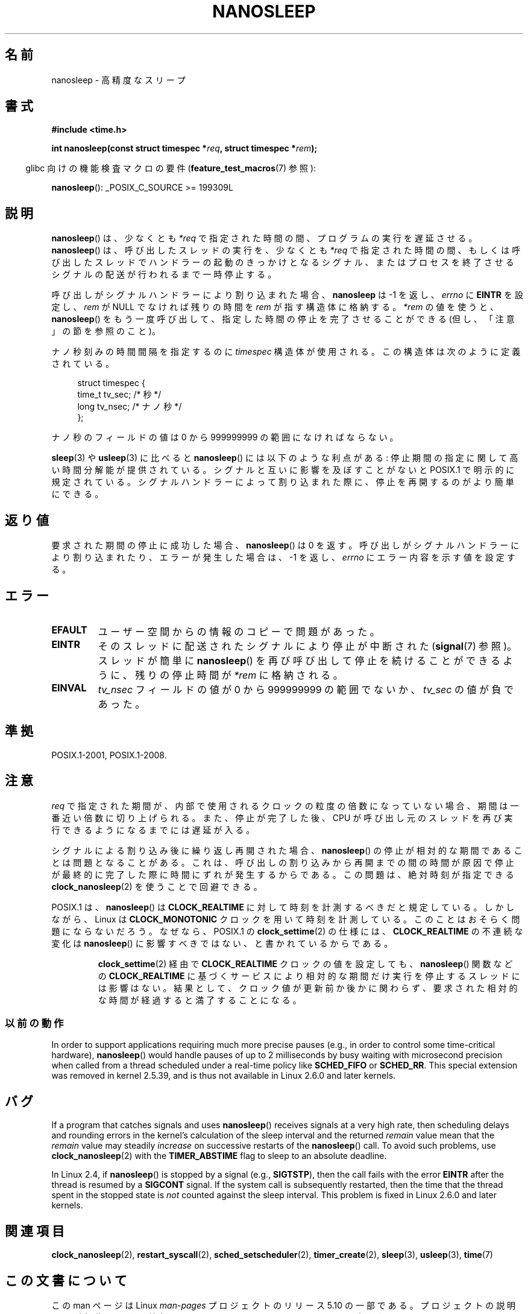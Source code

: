 .\" Copyright (C) Markus Kuhn, 1996
.\" and Copyright (C) Linux Foundation, 2008, written by Michael Kerrisk
.\"     <mtk.manpages@gmail.com>
.\"
.\" %%%LICENSE_START(GPLv2+_DOC_FULL)
.\" This is free documentation; you can redistribute it and/or
.\" modify it under the terms of the GNU General Public License as
.\" published by the Free Software Foundation; either version 2 of
.\" the License, or (at your option) any later version.
.\"
.\" The GNU General Public License's references to "object code"
.\" and "executables" are to be interpreted as the output of any
.\" document formatting or typesetting system, including
.\" intermediate and printed output.
.\"
.\" This manual is distributed in the hope that it will be useful,
.\" but WITHOUT ANY WARRANTY; without even the implied warranty of
.\" MERCHANTABILITY or FITNESS FOR A PARTICULAR PURPOSE.  See the
.\" GNU General Public License for more details.
.\"
.\" You should have received a copy of the GNU General Public
.\" License along with this manual; if not, see
.\" <http://www.gnu.org/licenses/>.
.\" %%%LICENSE_END
.\"
.\" 1996-04-10  Markus Kuhn <mskuhn@cip.informatik.uni-erlangen.de>
.\"             First version written
.\" Modified, 2004-10-24, aeb
.\" 2008-06-24, mtk
.\"     Minor rewrites of some parts.
.\"     NOTES: describe case where clock_nanosleep() can be preferable.
.\"     NOTES: describe CLOCK_REALTIME versus CLOCK_NANOSLEEP
.\"     Replace crufty discussion of HZ with a pointer to time(7).
.\"*******************************************************************
.\"
.\" This file was generated with po4a. Translate the source file.
.\"
.\"*******************************************************************
.\"
.\" Japanese Version Copyright (c) 1997 HANATAKA Shinya
.\"         all rights reserved.
.\" Translated 1997-02-23, HANATAKA Shinya <hanataka@abyss.rim.or.jp>
.\" Updated 1999-02-27, HANATAKA Shinya <hanataka@abyss.rim.or.jp>
.\" Updated 2003-09-15, Akihiro MOTOKI <amotoki@dd.iij4u.or.jp>
.\" Updated 2005-02-10, Akihiro MOTOKI
.\" Updated 2006-07-23, Akihiro MOTOKI, LDP v2.36
.\" Updated 2006-08-13, Akihiro MOTOKI, LDP v2.39
.\" Updated 2008-08-08, Akihiro MOTOKI, LDP v3.05
.\"
.TH NANOSLEEP 2 " 2017\-09\-15" Linux "Linux Programmer's Manual"
.SH 名前
nanosleep \- 高精度なスリープ
.SH 書式
\fB#include <time.h>\fP
.PP
\fBint nanosleep(const struct timespec *\fP\fIreq\fP\fB, struct timespec
*\fP\fIrem\fP\fB);\fP
.PP
.RS -4
glibc 向けの機能検査マクロの要件 (\fBfeature_test_macros\fP(7)  参照):
.RE
.PP
\fBnanosleep\fP(): _POSIX_C_SOURCE\ >=\ 199309L
.SH 説明
\fBnanosleep\fP()  は、少なくとも \fI*req\fP で指定された時間の間、プログラムの実行を遅延させる。 \fBnanosleep\fP()
は、呼び出したスレッドの実行を、 少なくとも \fI*req\fP で指定された時間の間、もしくは呼び出したスレッドでハンドラーの起動の
きっかけとなるシグナル、またはプロセスを終了させるシグナルの配送が 行われるまで一時停止する。
.PP
呼び出しがシグナルハンドラーにより割り込まれた場合、 \fBnanosleep\fP は \-1 を返し、 \fIerrno\fP に \fBEINTR\fP を設定し、
\fIrem\fP が NULL でなければ 残りの時間を \fIrem\fP が指す構造体に格納する。 \fI*rem\fP の値を使うと、
\fBnanosleep\fP()  をもう一度呼び出して、指定した時間の停止を 完了させることができる (但し、「注意」の節を参照のこと)。
.PP
ナノ秒刻みの時間間隔を指定するのに \fItimespec\fP 構造体が使用される。この構造体は次のように定義されている。
.PP
.in +4n
.EX
struct timespec {
    time_t tv_sec;        /* 秒 */
    long   tv_nsec;       /* ナノ秒 */
};
.EE
.in
.PP
ナノ秒のフィールドの値は 0 から 999999999 の範囲になければならない。
.PP
\fBsleep\fP(3)  や \fBusleep\fP(3)  に比べると \fBnanosleep\fP()  には以下のような利点がある:
停止期間の指定に関して高い時間分解能が提供されている。 シグナルと互いに影響を及ぼすことがないと POSIX.1 で明示的に規定されている。
シグナルハンドラーによって割り込まれた際に、停止を再開するのが より簡単にできる。
.SH 返り値
要求された期間の停止に成功した場合、 \fBnanosleep\fP()  は 0 を返す。呼び出しがシグナルハンドラーにより割り込まれたり、
エラーが発生した場合は、\-1 を返し、 \fIerrno\fP にエラー内容を示す値を設定する。
.SH エラー
.TP 
\fBEFAULT\fP
ユーザー空間からの情報のコピーで問題があった。
.TP 
\fBEINTR\fP
そのスレッドに配送されたシグナルにより停止が中断された (\fBsignal\fP(7) 参照)。 スレッドが簡単に \fBnanosleep\fP()
を再び呼び出して停止を続けることができるように、 残りの停止時間が \fI*rem\fP に格納される。
.TP 
\fBEINVAL\fP
\fItv_nsec\fP フィールドの値が 0 から 999999999 の範囲でないか、 \fItv_sec\fP の値が負であった。
.SH 準拠
 POSIX.1\-2001, POSIX.1\-2008.
.SH 注意
\fIreq\fP で指定された期間が、内部で使用されるクロックの粒度の倍数になっていない 場合、期間は一番近い倍数に切り上げられる。
また、停止が完了した後、CPU が呼び出し元のスレッドを再び実行できるように なるまでには遅延が入る。
.PP
シグナルによる割り込み後に繰り返し再開された場合、 \fBnanosleep\fP()  の停止が相対的な期間であることは問題となることがある。
これは、呼び出しの割り込みから再開までの間の時間が原因で 停止が最終的に完了した際に時間にずれが発生するからである。 この問題は、絶対時刻が指定できる
\fBclock_nanosleep\fP(2)  を使うことで回避できる。
.PP
.\" See also http://thread.gmane.org/gmane.linux.kernel/696854/
.\" Subject: nanosleep() uses CLOCK_MONOTONIC, should be CLOCK_REALTIME?
.\" Date: 2008-06-22 07:35:41 GMT
POSIX.1 は、 \fBnanosleep\fP()  は \fBCLOCK_REALTIME\fP に対して時刻を計測するべきだと規定している。
しかしながら、Linux は \fBCLOCK_MONOTONIC\fP クロックを用いて時刻を計測している。 このことはおそらく問題にならないだろう。
なぜなら、POSIX.1 の \fBclock_settime\fP(2)  の仕様には、 \fBCLOCK_REALTIME\fP の不連続な変化は
\fBnanosleep\fP()  に影響すべきではない、と書かれているからである。
.RS
.PP
\fBclock_settime\fP(2)  経由で \fBCLOCK_REALTIME\fP クロックの値を設定しても、 \fBnanosleep\fP()
関数などの \fBCLOCK_REALTIME\fP に基づくサービスにより相対的な期間だけ実行を停止するスレッドには影響はない。
結果として、クロック値が更新前か後かに関わらず、要求された相対的な時間が 経過すると満了することになる。
.RE
.SS 以前の動作
In order to support applications requiring much more precise pauses (e.g.,
in order to control some time\-critical hardware), \fBnanosleep\fP()  would
handle pauses of up to 2 milliseconds by busy waiting with microsecond
precision when called from a thread scheduled under a real\-time policy like
\fBSCHED_FIFO\fP or \fBSCHED_RR\fP.  This special extension was removed in kernel
2.5.39, and is thus not available in Linux 2.6.0 and later kernels.
.SH バグ
If a program that catches signals and uses \fBnanosleep\fP()  receives signals
at a very high rate, then scheduling delays and rounding errors in the
kernel's calculation of the sleep interval and the returned \fIremain\fP value
mean that the \fIremain\fP value may steadily \fIincrease\fP on successive
restarts of the \fBnanosleep\fP()  call.  To avoid such problems, use
\fBclock_nanosleep\fP(2)  with the \fBTIMER_ABSTIME\fP flag to sleep to an
absolute deadline.
.PP
In Linux 2.4, if \fBnanosleep\fP()  is stopped by a signal (e.g., \fBSIGTSTP\fP),
then the call fails with the error \fBEINTR\fP after the thread is resumed by a
\fBSIGCONT\fP signal.  If the system call is subsequently restarted, then the
time that the thread spent in the stopped state is \fInot\fP counted against
the sleep interval.  This problem is fixed in Linux 2.6.0 and later kernels.
.SH 関連項目
\fBclock_nanosleep\fP(2), \fBrestart_syscall\fP(2), \fBsched_setscheduler\fP(2),
\fBtimer_create\fP(2), \fBsleep\fP(3), \fBusleep\fP(3), \fBtime\fP(7)
.SH この文書について
この man ページは Linux \fIman\-pages\fP プロジェクトのリリース 5.10 の一部である。プロジェクトの説明とバグ報告に関する情報は
\%https://www.kernel.org/doc/man\-pages/ に書かれている。
